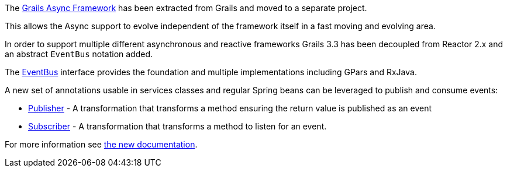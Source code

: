 The link:{asyncdocs}[Grails Async Framework] has been extracted from Grails and moved to a separate project.

This allows the Async support to evolve independent of the framework itself in a fast moving and evolving area.

In order to support multiple different asynchronous and reactive frameworks Grails 3.3 has been decoupled from Reactor 2.x and an abstract `EventBus` notation added.

The link:{asyncdocs}/api/grails/events/bus/EventBus.html[EventBus] interface provides the foundation and multiple implementations including GPars and RxJava.

A new set of annotations usable in services classes and regular Spring beans can be leveraged to publish and consume events:

* link:{asyncdocs}/api/grails/events/annotation/Publisher.html[Publisher] - A transformation that transforms a method ensuring the return value is published as an event
* link:{asyncdocs}/api/grails/events/annotation/Subscriber.html[Subscriber] - A transformation that transforms a method to listen for an event.

For more information see link:{asyncdocs}/guide/index.html#events[the new documentation].
